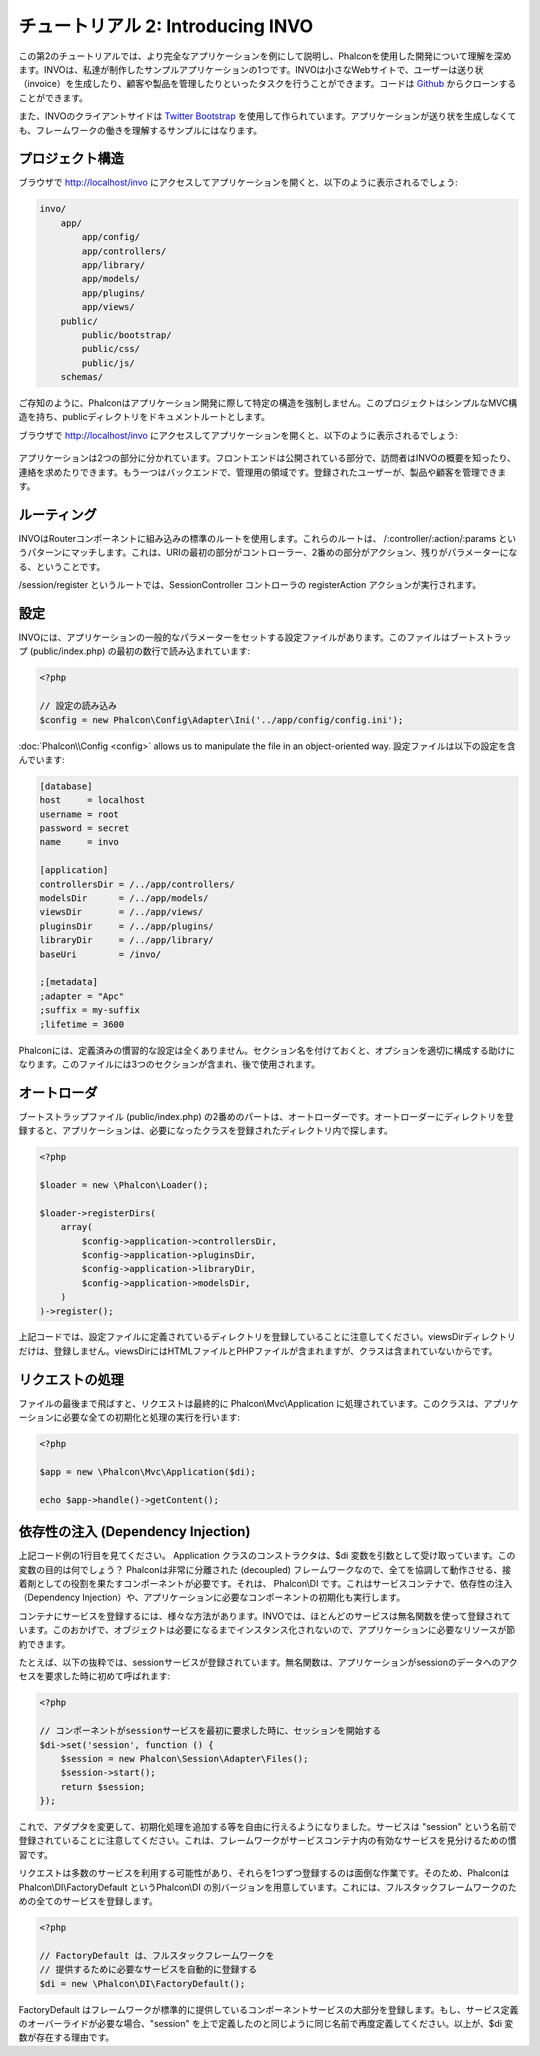 チュートリアル 2: Introducing INVO
================================
この第2のチュートリアルでは、より完全なアプリケーションを例にして説明し、Phalconを使用した開発について理解を深めます。INVOは、私達が制作したサンプルアプリケーションの1つです。INVOは小さなWebサイトで、ユーザーは送り状（invoice）を生成したり、顧客や製品を管理したりといったタスクを行うことができます。コードは Github_ からクローンすることができます。

また、INVOのクライアントサイドは `Twitter Bootstrap`_ を使用して作られています。アプリケーションが送り状を生成しなくても、フレームワークの働きを理解するサンプルにはなります。

プロジェクト構造
------------------
ブラウザで http://localhost/invo にアクセスしてアプリケーションを開くと、以下のように表示されるでしょう:

.. code-block:: bash

    invo/
        app/
            app/config/
            app/controllers/
            app/library/
            app/models/
            app/plugins/
            app/views/
        public/
            public/bootstrap/
            public/css/
            public/js/
        schemas/

ご存知のように、Phalconはアプリケーション開発に際して特定の構造を強制しません。このプロジェクトはシンプルなMVC構造を持ち、publicディレクトリをドキュメントルートとします。

ブラウザで http://localhost/invo にアクセスしてアプリケーションを開くと、以下のように表示されるでしょう:

.. figure:: ../_static/img/invo-1.png
   :align: center

アプリケーションは2つの部分に分かれています。フロントエンドは公開されている部分で、訪問者はINVOの概要を知ったり、連絡を求めたりできます。もう一つはバックエンドで、管理用の領域です。登録されたユーザーが、製品や顧客を管理できます。

ルーティング
-------
INVOはRouterコンポーネントに組み込みの標準のルートを使用します。これらのルートは、 /:controller/:action/:params というパターンにマッチします。これは、URIの最初の部分がコントローラー、2番めの部分がアクション、残りがパラメーターになる、ということです。

/session/register というルートでは、SessionController コントローラの registerAction アクションが実行されます。

設定
-------------
INVOには、アプリケーションの一般的なパラメーターをセットする設定ファイルがあります。このファイルはブートストラップ (public/index.php) の最初の数行で読み込まれています:

.. code-block:: php

    <?php

    // 設定の読み込み
    $config = new Phalcon\Config\Adapter\Ini('../app/config/config.ini');

:doc:`Phalcon\\Config <config>` allows us to manipulate the file in an object-oriented way.
設定ファイルは以下の設定を含んでいます:

.. code-block:: ini

    [database]
    host     = localhost
    username = root
    password = secret
    name     = invo

    [application]
    controllersDir = /../app/controllers/
    modelsDir      = /../app/models/
    viewsDir       = /../app/views/
    pluginsDir     = /../app/plugins/
    libraryDir     = /../app/library/
    baseUri        = /invo/

    ;[metadata]
    ;adapter = "Apc"
    ;suffix = my-suffix
    ;lifetime = 3600

Phalconには、定義済みの慣習的な設定は全くありません。セクション名を付けておくと、オプションを適切に構成する助けになります。このファイルには3つのセクションが含まれ、後で使用されます。

オートローダ
-----------
ブートストラップファイル (public/index.php) の2番めのパートは、オートローダーです。オートローダーにディレクトリを登録すると、アプリケーションは、必要になったクラスを登録されたディレクトリ内で探します。

.. code-block:: php

    <?php

    $loader = new \Phalcon\Loader();

    $loader->registerDirs(
        array(
            $config->application->controllersDir,
            $config->application->pluginsDir,
            $config->application->libraryDir,
            $config->application->modelsDir,
        )
    )->register();

上記コードでは、設定ファイルに定義されているディレクトリを登録していることに注意してください。viewsDirディレクトリだけは、登録しません。viewsDirにはHTMLファイルとPHPファイルが含まれますが、クラスは含まれていないからです。

リクエストの処理
--------------------
ファイルの最後まで飛ばすと、リクエストは最終的に Phalcon\\Mvc\\Application に処理されています。このクラスは、アプリケーションに必要な全ての初期化と処理の実行を行います:

.. code-block:: php

    <?php

    $app = new \Phalcon\Mvc\Application($di);

    echo $app->handle()->getContent();

依存性の注入 (Dependency Injection)
--------------------
上記コード例の1行目を見てください。 Application クラスのコンストラクタは、$di 変数を引数として受け取っています。この変数の目的は何でしょう？ Phalconは非常に分離された (decoupled) フレームワークなので、全てを協調して動作させる、接着剤としての役割を果たすコンポーネントが必要です。それは、 Phalcon\\DI です。これはサービスコンテナで、依存性の注入（Dependency Injection）や、アプリケーションに必要なコンポーネントの初期化も実行します。

コンテナにサービスを登録するには、様々な方法があります。INVOでは、ほとんどのサービスは無名関数を使って登録されています。このおかげで、オブジェクトは必要になるまでインスタンス化されないので、アプリケーションに必要なリソースが節約できます。

たとえば、以下の抜粋では、sessionサービスが登録されています。無名関数は、アプリケーションがsessionのデータへのアクセスを要求した時に初めて呼ばれます:

.. code-block:: php

    <?php

    // コンポーネントがsessionサービスを最初に要求した時に、セッションを開始する
    $di->set('session', function () {
        $session = new Phalcon\Session\Adapter\Files();
        $session->start();
        return $session;
    });

これで、アダプタを変更して、初期化処理を追加する等を自由に行えるようになりました。サービスは "session" という名前で登録されていることに注意してください。これは、フレームワークがサービスコンテナ内の有効なサービスを見分けるための慣習です。

リクエストは多数のサービスを利用する可能性があり、それらを1つずつ登録するのは面倒な作業です。そのため、Phalconは Phalcon\\DI\\FactoryDefault というPhalcon\\DI の別バージョンを用意しています。これには、フルスタックフレームワークのための全てのサービスを登録します。

.. code-block:: php

    <?php

    // FactoryDefault は、フルスタックフレームワークを
    // 提供するために必要なサービスを自動的に登録する
    $di = new \Phalcon\DI\FactoryDefault();

FactoryDefault はフレームワークが標準的に提供しているコンポーネントサービスの大部分を登録します。もし、サービス定義のオーバーライドが必要な場合、"session" を上で定義したのと同じように同じ名前で再度定義してください。以上が、$di 変数が存在する理由です。

.. _Github: https://github.com/phalcon/invo
.. _Twitter Bootstrap: http://twitter.github.io/bootstrap/

